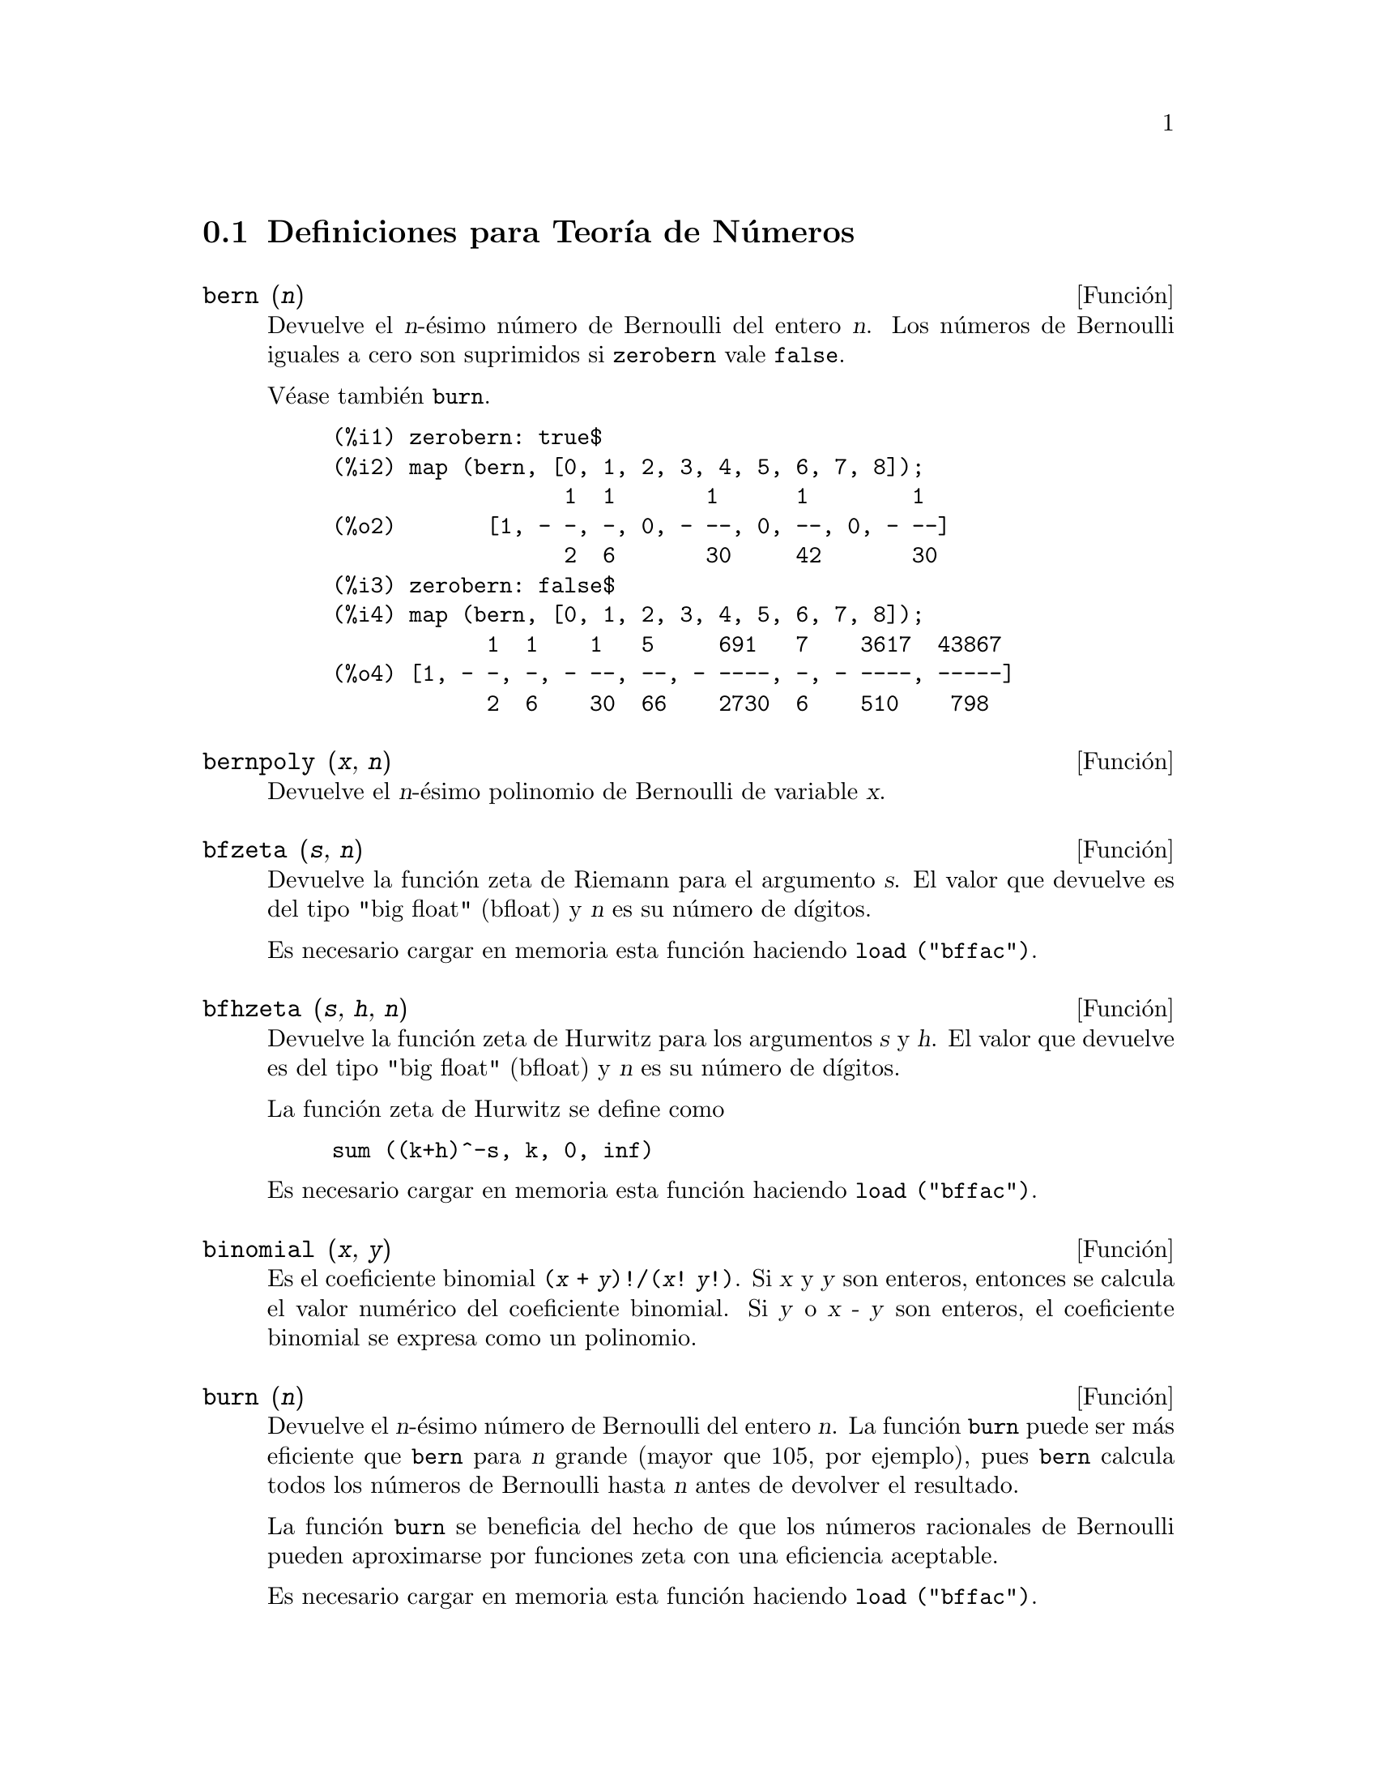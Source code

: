 @c end concepts Number Theory
@menu
* Definiciones para Teor@'{@dotless{i}}a de N@'umeros::  
@end menu

@node Definiciones para Teor@'{@dotless{i}}a de N@'umeros,  , Teor@'{@dotless{i}}a de N@'umeros, Teor@'{@dotless{i}}a de N@'umeros
@section Definiciones para Teor@'{@dotless{i}}a de N@'umeros


@deffn {Funci@'on} bern (@var{n})
Devuelve el @var{n}-@'esimo n@'umero de Bernoulli del entero @var{n}.
@c WELL, ACTUALLY bern SIMPLIFIES, LIKE FACTORIAL -- DO WE WANT TO GET INTO THAT ???
@c OR JUST PRETEND IT'S "RETURNED" ???
Los n@'umeros de Bernoulli iguales a cero son suprimidos si @code{zerobern} vale @code{false}.

V@'ease tambi@'en @code{burn}.

@example
(%i1) zerobern: true$
(%i2) map (bern, [0, 1, 2, 3, 4, 5, 6, 7, 8]);
                  1  1       1      1        1
(%o2)       [1, - -, -, 0, - --, 0, --, 0, - --]
                  2  6       30     42       30
(%i3) zerobern: false$
(%i4) map (bern, [0, 1, 2, 3, 4, 5, 6, 7, 8]);
            1  1    1   5     691   7    3617  43867
(%o4) [1, - -, -, - --, --, - ----, -, - ----, -----]
            2  6    30  66    2730  6    510    798
@end example

@end deffn

@deffn {Funci@'on} bernpoly (@var{x}, @var{n})
Devuelve el @var{n}-@'esimo polinomio de Bernoulli de variable @var{x}.

@end deffn

@deffn {Funci@'on} bfzeta (@var{s}, @var{n})
Devuelve la funci@'on zeta de Riemann para el argumento @var{s}. El valor que devuelve es del tipo "big float" (bfloat) y 
@var{n}  es su n@'umero de d@'{@dotless{i}}gitos.

Es necesario cargar en memoria esta funci@'on haciendo @code{load ("bffac")}.

@end deffn

@deffn {Funci@'on} bfhzeta (@var{s}, @var{h}, @var{n})
Devuelve la funci@'on zeta de Hurwitz para los argumentos @var{s} y @var{h}. El valor que devuelve es del tipo "big float" (bfloat) y @var{n}  es su n@'umero de d@'{@dotless{i}}gitos.

La funci@'on zeta de Hurwitz se define como

@example
sum ((k+h)^-s, k, 0, inf)
@end example

Es necesario cargar en memoria esta funci@'on haciendo @code{load ("bffac")}.

@end deffn

@deffn {Funci@'on} binomial (@var{x}, @var{y})
Es el coeficiente binomial @code{(@var{x} + @var{y})!/(@var{x}! @var{y}!)}. Si @var{x} y @var{y} son enteros, entonces se calcula el valor num@'erico del coeficiente binomial. Si @var{y} o @var{x - y} son enteros, el coeficiente binomial se expresa como un polinomio.

@end deffn

@deffn {Funci@'on} burn (@var{n})
Devuelve el @var{n}-@'esimo n@'umero de Bernoulli del entero @var{n}. La funci@'on @code{burn} puede ser m@'as eficiente que @code{bern} para @var{n} grande (mayor que 105, por ejemplo), pues @code{bern} calcula todos los n@'umeros de Bernoulli hasta @var{n} antes de devolver el resultado.

@c STATEMENTS ABOUT TIMING NEED VERIFICATION !!!
@c CAN'T VERIFY NOW AS burn IS BROKEN IN 5.9.1 AND CVS BUILD AT PRESENT !!!
@c (BERN(402) takes about 645 secs vs 13.5 secs for BURN(402).
@c The time to compute @code{bern} is approximately exponential,
@c while the time to compute @code{burn} is approximately cubic.
@c But if next you do BERN(404), it only takes 12 secs,
@c since BERN remembers all in an array, whereas BURN(404) will take
@c maybe 14 secs or maybe 25, depending on whether Maxima needs to
@c BFLOAT a better value of %PI.)

La funci@'on @code{burn} se beneficia del hecho de que los n@'umeros racionales de Bernoulli pueden aproximarse por funciones zeta con una eficiencia aceptable.

Es necesario cargar en memoria esta funci@'on haciendo @code{load ("bffac")}.

@end deffn


@deffn {Funci@'on} cf (@var{expr})
Transforma @var{expr} a fracciones continuas. La expresi@'on @var{expr} debe contener fracciones continuas y ra@'{@dotless{i}}ces cuadradas de n@'umeros enteros. Los operandos de la expresi@'on pueden combinarse con operadores aritm@'eticos. Adem@'as de fracciones continuas y ra@'{@dotless{i}}ces cuadradas, los factores de la expresi@'on deben ser enteros o n@'umeros racionales. Maxima no tiene m@'as conocimiento sobre operaciones con fracciones continuas que el que aporta la funci@'on @code{cf}.

La funci@'on @code{cf} eval@'ua sus argumentos despu@'es de asignar a la variable @code{listarith} el valor @code{false}, retornando una fracci@'on continua en forma de lista.

Una fracci@'on continua @code{a + 1/(b + 1/(c + ...))} se representa como la lista @code{[a, b, c, ...]}, donde los elementos @code{a}, @code{b}, @code{c}, ... se eval@'uan como enteros. La expresi@'on @var{expr} puede contener tambi@'en  @code{sqrt (n)} donde @code{n} es un entero; en tal caso, @code{cf} devolver@'a tantos t@'erminos de la fracci@'on continua como indique el valor de la variable @code{cflength} multiplicado por el per@'{@dotless{i}}odo.

Una fracci@'on continua puede reducirse a un n@'umero evaluando la representaci@'on aritm@'etica que devuelve @code{cfdisrep}. V@'ease tambi@'en  @code{cfexpand}, que es otra alternativa para evaluar fracciones continuas.

V@'eanse asimismo @code{cfdisrep}, @code{cfexpand} y @code{cflength}.

Ejemplos:

@itemize @bullet
@item
La expresi@'on @var{expr} contiene fracciones continuas y ra@'{@dotless{i}}ces cuadradas de enteros.

@example
(%i1) cf ([5, 3, 1]*[11, 9, 7] + [3, 7]/[4, 3, 2]);
(%o1)               [59, 17, 2, 1, 1, 1, 27]
(%i2) cf ((3/17)*[1, -2, 5]/sqrt(11) + (8/13));
(%o2)        [0, 1, 1, 1, 3, 2, 1, 4, 1, 9, 1, 9, 2]
@end example

@item
La variable @code{cflength} controla cuantos per@'{@dotless{i}}odos de la fracci@'on continua se calculan para n@'umeros irracionales algebraicos.

@example
(%i1) cflength: 1$
(%i2) cf ((1 + sqrt(5))/2);
(%o2)                    [1, 1, 1, 1, 2]
(%i3) cflength: 2$
(%i4) cf ((1 + sqrt(5))/2);
(%o4)               [1, 1, 1, 1, 1, 1, 1, 2]
(%i5) cflength: 3$
(%i6) cf ((1 + sqrt(5))/2);
(%o6)           [1, 1, 1, 1, 1, 1, 1, 1, 1, 1, 2]
@end example

@item
Una fracci@'on continua puede calcularse evaluando la representaci@'on aritm@'etica que devuelve @code{cfdisrep}.

@example
(%i1) cflength: 3$
(%i2) cfdisrep (cf (sqrt (3)))$
(%i3) ev (%, numer);
(%o3)                   1.731707317073171
@end example

@item
Maxima no sabe sobre operaciones con fracciones continuas m@'as de lo que aporta la funci@'on @code{cf}.

@example
(%i1) cf ([1,1,1,1,1,2] * 3);
(%o1)                     [4, 1, 5, 2]
(%i2) cf ([1,1,1,1,1,2]) * 3;
(%o2)                  [3, 3, 3, 3, 3, 6]
@end example

@end itemize
@end deffn


@deffn {Funci@'on} cfdisrep (@var{lista})
Construye y devuelve una expresi@'on aritm@'etica ordinaria de la forma  @code{a + 1/(b + 1/(c + ...))} a partir de la representaci@'on en formato lista de la fracci@'on continua  @code{[a, b, c, ...]}.

@example
(%i1) cf ([1, 2, -3] + [1, -2, 1]);
(%o1)                     [1, 1, 1, 2]
(%i2) cfdisrep (%);
                                  1
(%o2)                     1 + ---------
                                    1
                              1 + -----
                                      1
                                  1 + -
                                      2
@end example

@end deffn


@deffn {Funci@'on} cfexpand (@var{x})
Devuelve la matriz con los numeradores y denominadores de la @'ultima (columna 1) y pen@'ultima (columna 2) convergentes de la fracci@'on continua @var{x}.

@example
(%i1) cf (rat (ev (%pi, numer)));

`rat' replaced 3.141592653589793 by 103993//33102 = 3.141592653011902
(%o1)                  [3, 7, 15, 1, 292]
(%i2) cfexpand (%); 
                         [ 103993  355 ]
(%o2)                    [             ]
                         [ 33102   113 ]
(%i3) %[1,1]/%[2,1], numer;
(%o3)                   3.141592653011902
@end example

@end deffn

@defvr {Variable optativa} cflength
Valor por defecto: 1

La variable @code{cflength} controla el n@'umero de t@'erminos de la fracci@'on continua que devuelve la funci@'on @code{cf}, que ser@'a @code{cflength} multiplicado por el per@'{@dotless{i}}odo. As@'{@dotless{i}}, el valor por defecto ser@'a el de un per@'{@dotless{i}}odo.

@example
(%i1) cflength: 1$
(%i2) cf ((1 + sqrt(5))/2);
(%o2)                    [1, 1, 1, 1, 2]
(%i3) cflength: 2$
(%i4) cf ((1 + sqrt(5))/2);
(%o4)               [1, 1, 1, 1, 1, 1, 1, 2]
(%i5) cflength: 3$
(%i6) cf ((1 + sqrt(5))/2);
(%o6)           [1, 1, 1, 1, 1, 1, 1, 1, 1, 1, 2]
@end example

@end defvr

@deffn {Funci@'on} divsum (@var{n}, @var{k})
@deffnx {Funci@'on} divsum (@var{n})

La llamada @code{divsum (@var{n}, @var{k})} devuelve la suma de los divisores de @var{n} elevados a la @var{k}-@'esima potencia.

La llamada @code{divsum (@var{n})} devuelve la suma de los divisores de @var{n}.

@example
(%i1) divsum (12);
(%o1)                          28
(%i2) 1 + 2 + 3 + 4 + 6 + 12;
(%o2)                          28
(%i3) divsum (12, 2);
(%o3)                          210
(%i4) 1^2 + 2^2 + 3^2 + 4^2 + 6^2 + 12^2;
(%o4)                          210
@end example

@end deffn


@deffn {Funci@'on} euler (@var{n})
Devuelve el @var{n}-@'esimo n@'umero de Euler del entero no negativo @var{n}.

Para la constante de Euler-Mascheroni, v@'ease @code{%gamma}.

@example
(%i1) map (euler, [0, 1, 2, 3, 4, 5, 6, 7, 8, 9, 10]);
(%o1)    [1, 0, - 1, 0, 5, 0, - 61, 0, 1385, 0, - 50521]
@end example

@end deffn

@defvr {Constante} %gamma
Es la constante de Euler-Mascheroni, 0.5772156649015329 ....

@end defvr

@deffn {Funci@'on} factorial (@var{x})
Representa la funci@'on factorial. Maxima considera @code{factorial (@var{x})} lo mismo que @code{@var{x}!}.
V@'ease @code{!}.

@end deffn

@deffn {Funci@'on} fib (@var{n})
Devuelve el @var{n}-@'esimo n@'umero de Fibonacci. La llamada @code{fib(0)} es igual a 0, @code{fib(1)} devuelve 1 y
@code{fib (-@var{n})} es igual a @code{(-1)^(@var{n} + 1) * fib(@var{n})}.

Despu@'es de llamar a @code{fib}, la variable @code{prevfib} toma el valor @code{fib (@var{x} - 1)}, que es el n@'umero de Fibonacci que precede al @'ultimo calculado.

@example
(%i1) map (fib, [0, 1, 2, 3, 4, 5, 6, 7, 8, 9, 10]);
(%o1)         [0, 1, 1, 2, 3, 5, 8, 13, 21, 34, 55]
@end example

@end deffn

@deffn {Funci@'on} fibtophi (@var{expr})
Expresa los n@'umeros de Fibonacci en t@'erminos de la raz@'on @'aurea @code{%phi}, que es @code{(1 + sqrt(5))/2}, aproximadamente 1.61803399.

@c SEEMS MISPLACED -- THIS WANTS TO BE UNDER %phi !!!
Por defecto, Maxima desconoce @code{%phi}. Tras ejecutar @code{tellrat (%phi^2 - %phi - 1)} y @code{algebraic: true},
@code{ratsimp} puede simplificar algunas expresiones que contengan @code{%phi}.

@example
(%i1) fibtophi (fib (n));
                           n             n
                       %phi  - (1 - %phi)
(%o1)                  -------------------
                           2 %phi - 1
(%i2) fib (n-1) + fib (n) - fib (n+1);
(%o2)          - fib(n + 1) + fib(n) + fib(n - 1)
(%i3) ratsimp (fibtophi (%));
(%o3)                           0
@end example

@end deffn

@deffn {Funci@'on} inrt (@var{x}, @var{n})
Devuelve la ra@'{@dotless{i}}z entera @var{n}-@'esima del valor absoluto de  @var{x}.

@example
(%i1) l: [1, 2, 3, 4, 5, 6, 7, 8, 9, 10, 11, 12]$
(%i2) map (lambda ([a], inrt (10^a, 3)), l);
(%o2) [2, 4, 10, 21, 46, 100, 215, 464, 1000, 2154, 4641, 10000]
@end example

@end deffn

@deffn {Funci@'on} jacobi (@var{p}, @var{q})
Devuelve el s@'{@dotless{i}}mbolo de Jacobi para @var{p} y @var{q}.

@example
(%i1) l: [1, 2, 3, 4, 5, 6, 7, 8, 9, 10, 11, 12]$
(%i2) map (lambda ([a], jacobi (a, 9)), l);
(%o2)         [1, 1, 0, 1, 1, 0, 1, 1, 0, 1, 1, 0]
@end example

@end deffn

@deffn {Funci@'on} lcm (@var{expr_1}, ..., @var{expr_n})
Devuelve el m@'{@dotless{i}}nimo com@'un m@'ultiplo de sus argumentos. Los argumentos pueden ser tanto expresiones en general como enteros.

Es necesario cargar en memoria esta funci@'on haciendo @code{load ("functs")}.

@end deffn

@deffn {Funci@'on} partfrac (@var{expr}, @var{var})
Expande la expresi@'on @var{expr} en fracciones parciales respecto de la variable principal @var{var}. La funci@'on @code{partfrac} hace una descomposici@'on completa en fracciones parciales. El algoritmo que se utiliza se basa en el hecho de que los denominadores de la expansi@'on en fracciones parciales (los factores del denominador original) son primos relativos. Los numeradores se pueden escribir como combinaciones lineales de los denominadores.

@example
(%i1) 1/(1+x)^2 - 2/(1+x) + 2/(2+x);
                      2       2        1
(%o1)               ----- - ----- + --------
                    x + 2   x + 1          2
                                    (x + 1)
(%i2) ratsimp (%);
                                 x
(%o2)                 - -------------------
                         3      2
                        x  + 4 x  + 5 x + 2
(%i3) partfrac (%, x);
                      2       2        1
(%o3)               ----- - ----- + --------
                    x + 2   x + 1          2
                                    (x + 1)
@end example

@end deffn

@c IS IT POSSIBLE TO MAKE A DECLARATION SUCH THAT primep RETURNS true ??
@deffn {Funci@'on} primep (@var{n})
Devuelve @code{true} si @code{n} es un n@'umero primo, @code{false} en caso contrario.

@end deffn

@deffn {Funci@'on} qunit (@var{n})
Devuelve la unidad principal de @code{sqrt (@var{n})}, siendo @var{n} un entero; consiste en la resoluci@'on de la ecuaci@'on de Pell  @code{a^2 - @var{n} b^2 = 1}.

@example
(%i1) qunit (17);
(%o1)                     sqrt(17) + 4
(%i2) expand (% * (sqrt(17) - 4));
(%o2)                           1
@end example

@end deffn

@deffn {Funci@'on} totient (@var{n})
Devuelve el n@'umero de enteros menores o iguales a @var{n} que son primos relativos con @var{n}.

@end deffn

@defvr {Variable opcional} zerobern
Valor por defecto: @code{true}

Si @code{zerobern} vale @code{false}, @code{bern} excluye los n@'umeros de Bernoulli iguales a cero. 
See @code{bern}.

@end defvr

@deffn {Funci@'on} zeta (@var{n})
Devuelve la funci@'on zeta de Riemann para @var{x} entero negativo, 0, 1 o n@'umero par positivo. No se eval@'ua @code{zeta (@var{n})} para cualesquiera otros argumentos, incluyendo racionales no enteros, n@'umeros en coma flotante o argumentos complejos.

V@'eanse tambi@'en @code{bfzeta} y @code{zeta%pi}.

@example
(%i1) map (zeta, [-4, -3, -2, -1, 0, 1, 2, 3, 4, 5]);
                                     2              4
           1        1     1       %pi            %pi
(%o1) [0, ---, 0, - --, - -, inf, ----, zeta(3), ----, zeta(5)]
          120       12    2        6              90
@end example

@end deffn

@defvr {Variable optativa} zeta%pi
Valor por defecto: @code{true}

Si @code{zeta%pi} vale @code{true}, @code{zeta} devuelve una expresi@'on proporcional a @code{%pi^n} si @code{n} es un n@'umero par positivo. En caso contrario, @code{zeta} no se eval@'ua y devuelve la forma nominal @code{zeta (n)}.

@example
(%i1) zeta%pi: true$
(%i2) zeta (4);
                                 4
                              %pi
(%o2)                         ----
                               90
(%i3) zeta%pi: false$
(%i4) zeta (4);
(%o4)                        zeta(4)
@end example

@end defvr
